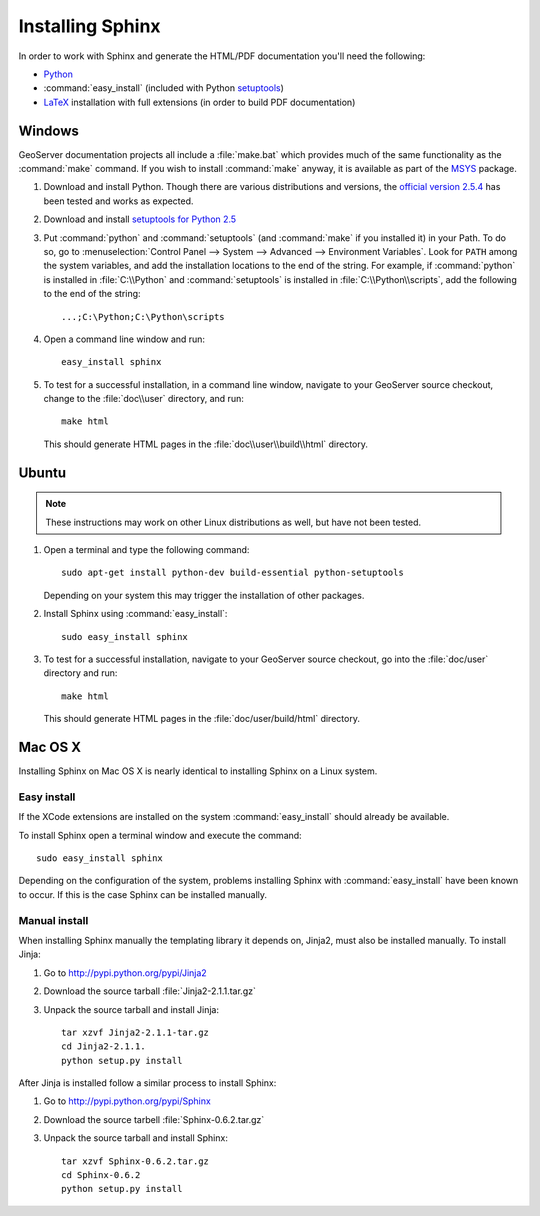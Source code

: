 .. _install_sphinx:

Installing Sphinx
=================

In order to work with Sphinx and generate the HTML/PDF documentation you'll need the following:

* `Python <http://www.python.org/download/>`_
* :command:`easy_install` (included with Python `setuptools <http://pypi.python.org/pypi/setuptools>`_)
* `LaTeX <http://www.latex-project.org/>`_ installation with full extensions (in order to build PDF documentation)

Windows
-------

GeoServer documentation projects all include a :file:`make.bat` which provides much of the same functionality as the :command:`make` command.  If you wish to install :command:`make` anyway, it is available as part of the `MSYS <http://www.mingw.org/wiki/msys>`_ package.

#. Download and install Python. Though there are various distributions and versions, the `official version 2.5.4 <http://www.python.org/download/releases/2.5.4/>`_ has been tested and works as expected.

#. Download and install `setuptools for Python 2.5 <http://pypi.python.org/pypi/setuptools#downloads>`_

#. Put :command:`python` and :command:`setuptools` (and :command:`make` if you installed it) in your Path.  To do so, go to :menuselection:`Control Panel --> System --> Advanced --> Environment Variables`.  Look for ``PATH`` among the system variables, and add the installation locations to the end of the string.  For example, if :command:`python` is installed in :file:`C:\\Python` and :command:`setuptools` is installed in :file:`C:\\Python\\scripts`, add the following to the end of the string::
   
   ...;C:\Python;C:\Python\scripts
   
#. Open a command line window and run::
   
      easy_install sphinx

#. To test for a successful installation, in a command line window, navigate to your GeoServer source checkout, change to the :file:`doc\\user` directory, and run::
  
      make html
  
   This should generate HTML pages in the :file:`doc\\user\\build\\html` directory.

Ubuntu
------

.. note:: These instructions may work on other Linux distributions as well, but have not been tested.

#. Open a terminal and type the following command::
  
      sudo apt-get install python-dev build-essential python-setuptools 
  
   Depending on your system this may trigger the installation of other packages.

#. Install Sphinx using :command:`easy_install`::
  
      sudo easy_install sphinx
  
#. To test for a successful installation, navigate to your GeoServer source checkout, go into the :file:`doc/user` directory and run::
  
      make html
  
   This should generate HTML pages in the :file:`doc/user/build/html` directory.

Mac OS X
--------

Installing Sphinx on Mac OS X is nearly identical to installing Sphinx on a 
Linux system. 

Easy install
^^^^^^^^^^^^

If the XCode extensions are installed on the system 
:command:`easy_install` should already be available. 

To install Sphinx open a terminal window and execute the command::

  sudo easy_install sphinx

Depending on the configuration of the system, problems installing Sphinx with 
:command:`easy_install` have been known to occur. If this is the case Sphinx can
be installed manually.

Manual install
^^^^^^^^^^^^^^

When installing Sphinx manually the templating library it depends on, Jinja2, 
must also be installed manually. To install Jinja:

#. Go to http://pypi.python.org/pypi/Jinja2
#. Download the source tarball :file:`Jinja2-2.1.1.tar.gz`
#. Unpack the source tarball and install Jinja::

       tar xzvf Jinja2-2.1.1-tar.gz
       cd Jinja2-2.1.1.
       python setup.py install

After Jinja is installed follow a similar process to install Sphinx:

#. Go to http://pypi.python.org/pypi/Sphinx
#. Download the source tarbell :file:`Sphinx-0.6.2.tar.gz`
#. Unpack the source tarball and install Sphinx::

       tar xzvf Sphinx-0.6.2.tar.gz
       cd Sphinx-0.6.2
       python setup.py install
